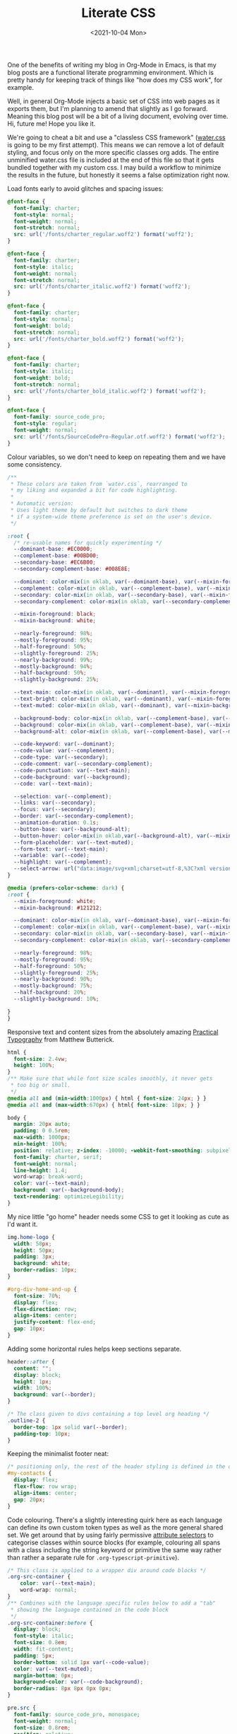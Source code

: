 :PROPERTIES:
:ID:       E3FA71EE-1158-410F-B346-DE14DD04D019
:END:
#+TITLE: Literate CSS
#+DATE:<2021-10-04 Mon>

One of the benefits of writing my blog in Org-Mode in Emacs, is that my blog posts are a functional literate programming environment. Which is pretty handy for keeping track of things like "how does my CSS work", for example.

Well, in general Org-Mode injects a basic set of CSS into web pages as it exports them, but I'm planning to amend that slightly as I go forward. Meaning this blog post will be a bit of a living document, evolving over time. Hi, future me! Hope you like it.

We're going to cheat a bit and use a "classless CSS framework" ([[https://github.com/kognise/water.css][water.css]] is going to be my first attempt). This means we can remove a lot of default styling, and focus only on the more specific classes org adds. The entire unminified water.css file is included at the end of this file so that it gets bundled together with my custom css. I may build a workflow to minimize the results in the future, but honestly it seems a false optimization right now.

Load fonts early to avoid glitches and spacing issues:

#+BEGIN_SRC css :tangle ../../../../static/org.css
  @font-face {
    font-family: charter;
    font-style: normal;
    font-weight: normal;
    font-stretch: normal;
    src: url('/fonts/charter_regular.woff2') format('woff2');
  }

  @font-face {
    font-family: charter;
    font-style: italic;
    font-weight: normal;
    font-stretch: normal;
    src: url('/fonts/charter_italic.woff2') format('woff2');
  }

  @font-face {
    font-family: charter;
    font-style: normal;
    font-weight: bold;
    font-stretch: normal;
    src: url('/fonts/charter_bold.woff2') format('woff2');
  }

  @font-face {
    font-family: charter;
    font-style: italic;
    font-weight: bold;
    font-stretch: normal;
    src: url('/fonts/charter_bold_italic.woff2') format('woff2');
  }

  @font-face {
    font-family: source_code_pro;
    font-style: regular;
    font-weight: normal;
    src: url('/fonts/SourceCodePro-Regular.otf.woff2') format('woff2');
  }
#+END_SRC

Colour variables, so we don't need to keep on repeating them and we have some consistency.

#+BEGIN_SRC css :tangle ../../../../static/org.css
  /**
   ,* These colors are taken from `water.css`, rearranged to
   ,* my liking and expanded a bit for code highlighting.
   ,*
   ,* Automatic version:
   ,* Uses light theme by default but switches to dark theme
   ,* if a system-wide theme preference is set on the user's device.
   ,*/

  :root {
    /* re-usable names for quickly experimenting */
    --dominant-base: #EC0000;
    --complement-base: #00BD00;
    --secondary-base: #EC6B00;
    --secondary-complement-base: #008E8E;
    
    --dominant: color-mix(in oklab, var(--dominant-base), var(--mixin-foreground) 10%);
    --complement: color-mix(in oklab, var(--complement-base), var(--mixin-foreground) 25%);
    --secondary: color-mix(in oklab, var(--secondary-base), var(--mixin-foreground) 25%);
    --secondary-complement: color-mix(in oklab, var(--secondary-complement-base), var(--mixin-foreground) 10%);

    --mixin-foreground: black;
    --mixin-background: white;
    
    --nearly-foreground: 98%;
    --mostly-foreground: 95%;
    --half-foreground: 50%;
    --slightly-foreground: 25%;
    --nearly-background: 99%;
    --mostly-background: 94%;
    --half-background: 50%;
    --slightly-background: 25%;
    
    --text-main: color-mix(in oklab, var(--dominant), var(--mixin-foreground) var(--nearly-foreground));
    --text-bright: color-mix(in oklab, var(--dominant), var(--mixin-foreground) var(--mostly-foreground));
    --text-muted: color-mix(in oklab, var(--dominant), var(--mixin-background) var(--slightly-background));
    
    --background-body: color-mix(in oklab, var(--complement-base), var(--mixin-background) var(--nearly-background));
    --background: color-mix(in oklab, var(--complement-base), var(--mixin-background) var(--mostly-background));
    --background-alt: color-mix(in oklab, var(--complement-base), var(--mixin-background) var(--half-background));
    
    --code-keyword: var(--dominant);
    --code-value: var(--complement);
    --code-type: var(--secondary);
    --code-comment: var(--secondary-complement);
    --code-punctuation: var(--text-main);
    --code-background: var(--background);
    --code: var(--text-main);
    
    --selection: var(--complement);
    --links: var(--secondary);
    --focus: var(--secondary);
    --border: var(--secondary-complement);
    --animation-duration: 0.1s;
    --button-base: var(--background-alt);
    --button-hover: color-mix(in oklab,var(--background-alt), var(--mixin-foreground) var(--slightly-foreground));
    --form-placeholder: var(--text-muted);
    --form-text: var(--text-main);
    --variable: var(--code);
    --highlight: var(--complement);
    --select-arrow: url("data:image/svg+xml;charset=utf-8,%3C?xml version='1.0' encoding='utf-8'?%3E %3Csvg version='1.1' xmlns='http://www.w3.org/2000/svg' xmlns:xlink='http://www.w3.org/1999/xlink' height='62.5' width='116.9' fill='%23161f27'%3E %3Cpath d='M115.3,1.6 C113.7,0 111.1,0 109.5,1.6 L58.5,52.7 L7.4,1.6 C5.8,0 3.2,0 1.6,1.6 C0,3.2 0,5.8 1.6,7.4 L55.5,61.3 C56.3,62.1 57.3,62.5 58.4,62.5 C59.4,62.5 60.5,62.1 61.3,61.3 L115.2,7.4 C116.9,5.8 116.9,3.2 115.3,1.6Z'/%3E %3C/svg%3E");
  }

  @media (prefers-color-scheme: dark) {
  :root {
    --mixin-foreground: white;
    --mixin-background: #121212;
    
    --dominant: color-mix(in oklab, var(--dominant-base), var(--mixin-foreground));
    --complement: color-mix(in oklab, var(--complement-base), var(--mixin-foreground));
    --secondary: color-mix(in oklab, var(--secondary-base), var(--mixin-foreground));
    --secondary-complement: color-mix(in oklab, var(--secondary-complement-base), var(--mixin-foreground));
    
    --nearly-foreground: 98%;
    --mostly-foreground: 95%;
    --half-foreground: 50%;
    --slightly-foreground: 25%;
    --nearly-background: 90%;
    --mostly-background: 75%;
    --half-background: 20%;
    --slightly-background: 10%;
    
  }
  }
  #+END_SRC

Responsive text and content sizes from the absolutely amazing [[https://practicaltypography.com/][Practical Typography]] from Matthew Butterick.

#+begin_src css :tangle ../../../../static/org.css
  html {
    font-size: 2.4vw;
    height: 100%;
  }
  /** Make sure that while font size scales smoothly, it never gets
   ,* too big or small.
   ,*/
  @media all and (min-width:1000px) { html { font-size: 24px; } }
  @media all and (max-width:670px) { html{ font-size: 18px; } }

  body {
    margin: 20px auto;
    padding: 0 0.5rem;
    max-width: 1000px;
    min-height: 100%;
    position: relative; z-index: -10000; -webkit-font-smoothing: subpixel-antialiased; /* corrects safari rendering */
    font-family: charter, serif;
    font-weight: normal;
    line-height: 1.4;
    word-wrap: break-word;
    color: var(--text-main);
    background: var(--background-body);
    text-rendering: optimizeLegibility;
  }
#+end_src

My nice little "go home" header needs some CSS to get it looking as cute as I'd want it.

  #+BEGIN_SRC css :tangle ../../../../static/org.css
    img.home-logo {
      width: 50px;
      height: 50px;
      padding: 3px;
      background: white;
      border-radius: 10px;
    }

    #org-div-home-and-up {
      font-size: 70%;
      display: flex;
      flex-direction: row;
      align-items: center;
      justify-content: flex-end;
      gap: 10px;
    }
#+END_SRC

Adding some horizontal rules helps keep sections separate.

#+BEGIN_SRC css :tangle ../../../../static/org.css
  header::after {
    content: "";
    display: block;
    height: 1px;
    width: 100%;
    background: var(--border);
  }

  /* The class given to divs containing a top level org heading */
  .outline-2 {
    border-top: 1px solid var(--border);
    padding-top: 10px;
  }
#+END_SRC

Keeping the minimalist footer neat:

#+BEGIN_SRC css :tangle ../../../../static/org.css
  /* positioning only, the rest of the header styling is defined in the default water css below */
  #my-contacts {
    display: flex;
    flex-flow: row wrap;
    align-items: center;
    gap: 20px;
  }
#+END_SRC

Code colouring. There's a slightly interesting quirk here as each language can define its own custom token types as well as the more general shared set. We get around that by using fairly permissive [[https://developer.mozilla.org/en-US/docs/Web/CSS/Attribute_selectors][attribute selectors]] to categorise classes within source blocks (for example, colouring all spans with a class including the string keyword or primitive the same way rather than rather a separate rule for ~.org-typescript-primitive~).

#+BEGIN_SRC css :tangle ../../../../static/org.css
  /* This class is applied to a wrapper div around code blocks */
  .org-src-container {
      color: var(--text-main);
      word-wrap: normal;
  }
  /** Combines with the language specific rules below to add a "tab"
   ,* showing the language contained in the code block
   ,*/
  .org-src-container:before {
    display: block;
    font-style: italic;
    font-size: 0.8em;
    width: fit-content;
    padding: 5px;
    border-bottom: solid 1px var(--code-value);
    color: var(--text-muted);
    margin-bottom: 0px;
    background-color: var(--code-background);
    border-radius: 8px 8px 0px 0px;
  }

  pre.src {
    font-family: source_code_pro, monospace;
    font-weight: normal;
    font-size: 0.8rem;
    position: relative;
    white-space: pre;
    margin: 0px;
    /* Code can be long; especially on mobile, it might need to scroll */
    overflow-x: auto;
    background-color: var(--code-background);
    padding: 5px;
    border-radius: 0px 0px 8px 8px;
    margin-top: 0px;
    color: var(--code);
  }

  code {
    font-size: 80%;
  }

  pre.src {
    /* Rule for keywords etc */
    & > span[class*="keyword"],
    & > span[class*="access-modifier"] {
        color: var(--code-keyword);
    }

    /* Rule for as many literal values as I can think of */
    & > span[class*="string"],
    & > span[class*="constant"],
    & > span[class*="number"] {
        color: var(--code-value);
    }
    
    /* Rule for punctuation */
    & > span[class*="punctuation"],
    & > span[class*="rainbow"],
    & > span[class*="bracket"] {
        color: var(--code-punctuation);
    }
    
    /* Rule for comments */
    & > span[class*="comment"] {
        color: var(--code-comment);
    }
    
    /* Rule for types etc */
    & > span[class*="type"],
    & > span[class*="attribute"],
    & > span[class*="tag"],
    & > span[class*="primitive"],
    & > span[class*="property"],
    & > span[class*="builtin"] {
        color: var(--code-type);
    }
  }
#+END_SRC

Everything below this point is modified from the default org style sheet, that normally gets embedded into every page. I'm going to separate it out here so that I can start hacking on it, and then set the export not to inject it every time.

#+BEGIN_SRC css :tangle ../../../../static/org.css
  .todo   { font-family: monospace; color: red; }
  .done   { font-family: monospace; color: green; }
  .priority { font-family: monospace; color: orange; }
  .tag    { background-color: #eee; font-family: monospace;
            padding: 2px; font-size: 80%; font-weight: normal; }
  .timestamp { color: #bebebe; }
  .timestamp-kwd { color: #5f9ea0; }
  .org-right  { margin-left: auto; margin-right: 0px;  text-align: right; }
  .org-left   { margin-left: 0px;  margin-right: auto; text-align: left; }
  .org-center { margin-left: auto; margin-right: auto; text-align: center; }
  #postamble p, #preamble p { font-size: 90%; margin: .2em; }
  p.verse { margin-left: 3%; }
  /* Languages per Org manual */
  .org-src-container:has(pre.src-asymptote):before { content: 'Asymptote'; }
  .org-src-container:has(pre.src-awk):before { content: 'Awk'; }
  .org-src-container:has(pre.src-C):before { content: 'C'; }
  /* pre.src-C++ doesn't work in CSS */
  .org-src-container:has(pre.src-clojure):before { content: 'Clojure'; }
  .org-src-container:has(pre.src-css):before { content: 'CSS'; }
  .org-src-container:has(pre.src-D):before { content: 'D'; }
  .org-src-container:has(pre.src-ditaa):before { content: 'ditaa'; }
  .org-src-container:has(pre.src-dot):before { content: 'Graphviz'; }
  .org-src-container:has(pre.src-calc):before { content: 'Emacs Calc'; }
  .org-src-container:has(pre.src-emacs-lisp):before { content: 'Emacs Lisp'; }
  .org-src-container:has(pre.src-fortran):before { content: 'Fortran'; }
  .org-src-container:has(pre.src-gnuplot):before { content: 'gnuplot'; }
  .org-src-container:has(pre.src-haskell):before { content: 'Haskell'; }
  .org-src-container:has(pre.src-hledger):before { content: 'hledger'; }
  .org-src-container:has(pre.src-java):before { content: 'Java'; }
  .org-src-container:has(pre.src-js):before { content: 'Javascript'; }
  .org-src-container:has(pre.src-latex):before { content: 'LaTeX'; }
  .org-src-container:has(pre.src-ledger):before { content: 'Ledger'; }
  .org-src-container:has(pre.src-lisp):before { content: 'Lisp'; }
  .org-src-container:has(pre.src-lilypond):before { content: 'Lilypond'; }
  .org-src-container:has(pre.src-lua):before { content: 'Lua'; }
  .org-src-container:has(pre.src-matlab):before { content: 'MATLAB'; }
  .org-src-container:has(pre.src-mscgen):before { content: 'Mscgen'; }
  .org-src-container:has(pre.src-ocaml):before { content: 'Objective Caml'; }
  .org-src-container:has(pre.src-octave):before { content: 'Octave'; }
  .org-src-container:has(pre.src-org):before { content: 'Org mode'; }
  .org-src-container:has(pre.src-oz):before { content: 'OZ'; }
  .org-src-container:has(pre.src-plantuml):before { content: 'Plantuml'; }
  .org-src-container:has(pre.src-processing):before { content: 'Processing.js'; }
  .org-src-container:has(pre.src-python):before { content: 'Python'; }
  .org-src-container:has(pre.src-R):before { content: 'R'; }
  .org-src-container:has(pre.src-ruby):before { content: 'Ruby'; }
  .org-src-container:has(pre.src-sass):before { content: 'Sass'; }
  .org-src-container:has(pre.src-scheme):before { content: 'Scheme'; }
  .org-src-container:has(pre.src-screen):before { content: 'Gnu Screen'; }
  .org-src-container:has(pre.src-sed):before { content: 'Sed'; }
  .org-src-container:has(pre.src-sh):before { content: 'shell'; }
  .org-src-container:has(pre.src-sql):before { content: 'SQL'; }
  .org-src-container:has(pre.src-sqlite):before { content: 'SQLite'; }
  /* additional languages in org.el's org-babel-load-languages alist */
  .org-src-container:has(pre.src-forth):before { content: 'Forth'; }
  .org-src-container:has(pre.src-io):before { content: 'IO'; }
  .org-src-container:has(pre.src-J):before { content: 'J'; }
  .org-src-container:has(pre.src-makefile):before { content: 'Makefile'; }
  .org-src-container:has(pre.src-maxima):before { content: 'Maxima'; }
  .org-src-container:has(pre.src-perl):before { content: 'Perl'; }
  .org-src-container:has(pre.src-picolisp):before { content: 'Pico Lisp'; }
  .org-src-container:has(pre.src-scala):before { content: 'Scala'; }
  .org-src-container:has(pre.src-shell):before { content: 'Shell Script'; }
  .org-src-container:has(pre.src-ebnf2ps):before { content: 'ebfn2ps'; }
  /* additional language identifiers per "defun org-babel-execute"
       in ob-*.el */
  .org-src-container:has(pre.src-cpp):before  { content: 'C++'; }
  .org-src-container:has(pre.src-abc):before  { content: 'ABC'; }
  .org-src-container:has(pre.src-coq):before  { content: 'Coq'; }
  .org-src-container:has(pre.src-groovy):before  { content: 'Groovy'; }
  /* additional language identifiers from org-babel-shell-names in
     ob-shell.el: ob-shell is the only babel language using a lambda to put
     the execution function name together. */
  .org-src-container:has(pre.src-bash):before  { content: 'bash'; }
  .org-src-container:has(pre.src-csh):before  { content: 'csh'; }
  .org-src-container:has(pre.src-ash):before  { content: 'ash'; }
  .org-src-container:has(pre.src-dash):before  { content: 'dash'; }
  .org-src-container:has(pre.src-ksh):before  { content: 'ksh'; }
  .org-src-container:has(pre.src-mksh):before  { content: 'mksh'; }
  .org-src-container:has(pre.src-posh):before  { content: 'posh'; }
  /* Additional Emacs modes also supported by the LaTeX listings package */
  .org-src-container:has(pre.src-ada):before { content: 'Ada'; }
  .org-src-container:has(pre.src-asm):before { content: 'Assembler'; }
  .org-src-container:has(pre.src-caml):before { content: 'Caml'; }
  .org-src-container:has(pre.src-delphi):before { content: 'Delphi'; }
  .org-src-container:has(pre.src-html):before { content: 'HTML'; }
  .org-src-container:has(pre.src-idl):before { content: 'IDL'; }
  .org-src-container:has(pre.src-mercury):before { content: 'Mercury'; }
  .org-src-container:has(pre.src-metapost):before { content: 'MetaPost'; }
  .org-src-container:has(pre.src-modula-2):before { content: 'Modula-2'; }
  .org-src-container:has(pre.src-pascal):before { content: 'Pascal'; }
  .org-src-container:has(pre.src-ps):before { content: 'PostScript'; }
  .org-src-container:has(pre.src-prolog):before { content: 'Prolog'; }
  .org-src-container:has(pre.src-simula):before { content: 'Simula'; }
  .org-src-container:has(pre.src-tcl):before { content: 'tcl'; }
  .org-src-container:has(pre.src-tex):before { content: 'TeX'; }
  .org-src-container:has(pre.src-plain-tex):before { content: 'Plain TeX'; }
  .org-src-container:has(pre.src-verilog):before { content: 'Verilog'; }
  .org-src-container:has(pre.src-vhdl):before { content: 'VHDL'; }
  .org-src-container:has(pre.src-xml):before { content: 'XML'; }
  .org-src-container:has(pre.src-nxml):before { content: 'XML'; }
  /* add a generic configuration mode; LaTeX export needs an additional
     (add-to-list 'org-latex-listings-langs '(conf " ")) in .emacs */
  .org-src-container:has(pre.src-conf):before { content: 'Configuration File'; }

  /* added manually after generation */
  .org-src-container:has(pre.src-typescript):before { content: 'TypeScript'; }
  .org-src-container:has(pre.src-fsharp):before { content: 'F#'; }
  .org-src-container:has(pre.src-nix):before { content: 'nix'; }
  .org-src-container:has(pre.src-procfile):before { content: 'procfile'; }
  .org-src-container:has(pre.src-yaml):before { content: 'yaml'; }

  caption.t-above { caption-side: top; }
  caption.t-bottom { caption-side: bottom; }
  th.org-right  { text-align: center;  }
  th.org-left   { text-align: center;   }
  th.org-center { text-align: center; }
  td.org-right  { text-align: right;  }
  td.org-left   { text-align: left;   }
  td.org-center { text-align: center; }
  .footpara { display: inline; }
  .footdef  { margin-bottom: 1em; }
  .figure { padding: 1em; }
  .figure p { text-align: center; }
  .equation-container {
    display: table;
    text-align: center;
    width: 100%;
  }
  .equation {
    vertical-align: middle;
  }
  .equation-label {
    display: table-cell;
    text-align: right;
    vertical-align: middle;
  }
  .inlinetask {
    padding: 10px;
    border: 2px solid gray;
    margin: 10px;
    background: #ffffcc;
  }
  .linenr { font-size: smaller }
  .code-highlighted { background-color: #ffff00; }
  .org-info-js_info-navigation { border-style: none; }
  #org-info-js_console-label
    { font-size: 10px; font-weight: bold; white-space: nowrap; }
  .org-info-js_search-highlight
    { background-color: #ffff00; color: #000000; font-weight: bold; }
  .org-svg { width: 90%; }
#+END_SRC

This is the contents of the MIT licensed `water.css` file that we're choosing to use, and which aren't already included above!

#+BEGIN_SRC css :tangle ../../../../static/org.css
  button {
    transition:
      background-color 0.1s linear,
      border-color 0.1s linear,
      color 0.1s linear,
      box-shadow 0.1s linear,
      transform 0.1s ease;
    transition:
      background-color var(--animation-duration) linear,
      border-color var(--animation-duration) linear,
      color var(--animation-duration) linear,
      box-shadow var(--animation-duration) linear,
      transform var(--animation-duration) ease;
  }

  @media (prefers-color-scheme: dark) {

    button {
    transition:
      background-color 0.1s linear,
      border-color 0.1s linear,
      color 0.1s linear,
      box-shadow 0.1s linear,
      transform 0.1s ease;
    transition:
      background-color var(--animation-duration) linear,
      border-color var(--animation-duration) linear,
      color var(--animation-duration) linear,
      box-shadow var(--animation-duration) linear,
      transform var(--animation-duration) ease;
    }
  }

  input {
    transition:
      background-color 0.1s linear,
      border-color 0.1s linear,
      color 0.1s linear,
      box-shadow 0.1s linear,
      transform 0.1s ease;
    transition:
      background-color var(--animation-duration) linear,
      border-color var(--animation-duration) linear,
      color var(--animation-duration) linear,
      box-shadow var(--animation-duration) linear,
      transform var(--animation-duration) ease;
  }

  @media (prefers-color-scheme: dark) {

    input {
    transition:
      background-color 0.1s linear,
      border-color 0.1s linear,
      color 0.1s linear,
      box-shadow 0.1s linear,
      transform 0.1s ease;
    transition:
      background-color var(--animation-duration) linear,
      border-color var(--animation-duration) linear,
      color var(--animation-duration) linear,
      box-shadow var(--animation-duration) linear,
      transform var(--animation-duration) ease;
    }
  }

  textarea {
    transition:
      background-color 0.1s linear,
      border-color 0.1s linear,
      color 0.1s linear,
      box-shadow 0.1s linear,
      transform 0.1s ease;
    transition:
      background-color var(--animation-duration) linear,
      border-color var(--animation-duration) linear,
      color var(--animation-duration) linear,
      box-shadow var(--animation-duration) linear,
      transform var(--animation-duration) ease;
  }

  @media (prefers-color-scheme: dark) {

    textarea {
    transition:
      background-color 0.1s linear,
      border-color 0.1s linear,
      color 0.1s linear,
      box-shadow 0.1s linear,
      transform 0.1s ease;
    transition:
      background-color var(--animation-duration) linear,
      border-color var(--animation-duration) linear,
      color var(--animation-duration) linear,
      box-shadow var(--animation-duration) linear,
      transform var(--animation-duration) ease;
    }
  }

  h1 {
    font-size: 2.2em;
    margin-top: 0;
  }

  h1,
  h2,
  h3,
  h4,
  h5,
  h6 {
    margin-bottom: 12px;
    margin-top: 24px;
  }

  h1 {
    color: #000;
    color: var(--text-bright);
  }

  @media (prefers-color-scheme: dark) {

    h1 {
    color: #fff;
    color: var(--text-bright);
    }
  }

  h2 {
    color: #000;
    color: var(--text-bright);
  }

  @media (prefers-color-scheme: dark) {

    h2 {
    color: #fff;
    color: var(--text-bright);
    }
  }

  h3 {
    color: #000;
    color: var(--text-bright);
  }

  @media (prefers-color-scheme: dark) {

    h3 {
    color: #fff;
    color: var(--text-bright);
    }
  }

  h4 {
    color: #000;
    color: var(--text-bright);
  }

  @media (prefers-color-scheme: dark) {

    h4 {
    color: #fff;
    color: var(--text-bright);
    }
  }

  h5 {
    color: #000;
    color: var(--text-bright);
  }

  @media (prefers-color-scheme: dark) {

    h5 {
    color: #fff;
    color: var(--text-bright);
    }
  }

  h6 {
    color: #000;
    color: var(--text-bright);
  }

  @media (prefers-color-scheme: dark) {

    h6 {
    color: #fff;
    color: var(--text-bright);
    }
  }

  strong {
    color: #000;
    color: var(--text-bright);
  }

  @media (prefers-color-scheme: dark) {

    strong {
    color: #fff;
    color: var(--text-bright);
    }
  }

  h1,
  h2,
  h3,
  h4,
  h5,
  h6,
  b,
  strong,
  th {
    font-weight: 600;
  }

  q::before {
    content: none;
  }

  q::after {
    content: none;
  }

  blockquote {
    border-left: 4px solid #0096bfab;
    border-left: 4px solid var(--focus);
    margin: 1.5em 0;
    padding: 0.5em 1em;
  }

  @media (prefers-color-scheme: dark) {

    blockquote {
    border-left: 4px solid #0096bfab;
    border-left: 4px solid var(--focus);
    }
  }

  q {
    border-left: 4px solid #0096bfab;
    border-left: 4px solid var(--focus);
    margin: 1.5em 0;
    padding: 0.5em 1em;
    font-style: italic;
  }

  @media (prefers-color-scheme: dark) {

    q {
    border-left: 4px solid #0096bfab;
    border-left: 4px solid var(--focus);
    }
  }

  blockquote > footer {
    font-style: normal;
    border: 0;
  }

  blockquote cite {
    font-style: normal;
  }

  address {
    font-style: normal;
  }

  a[href^='mailto\:']::before {
    content: '📧 ';
  }

  a[href^='tel\:']::before {
    content: '📞 ';
  }

  a[href^='sms\:']::before {
    content: '💬 ';
  }

  mark {
    background-color: #ff0;
    background-color: var(--highlight);
    border-radius: 2px;
    padding: 0 2px 0 2px;
    color: #000;
  }

  @media (prefers-color-scheme: dark) {

    mark {
    background-color: #efdb43;
    background-color: var(--highlight);
    }
  }

  a > code,
  a > strong {
    color: inherit;
  }

  button,
  select,
  input[type='submit'],
  input[type='reset'],
  input[type='button'],
  input[type='checkbox'],
  input[type='range'],
  input[type='radio'] {
    cursor: pointer;
  }

  input,
  select {
    display: block;
  }

  [type='checkbox'],
  [type='radio'] {
    display: initial;
  }

  input {
    color: #1d1d1d;
    color: var(--form-text);
    background-color: #efefef;
    background-color: var(--background);
    font-family: inherit;
    font-size: inherit;
    margin-right: 6px;
    margin-bottom: 6px;
    padding: 10px;
    border: none;
    border-radius: 6px;
    outline: none;
  }

  @media (prefers-color-scheme: dark) {

    input {
    background-color: #161f27;
    background-color: var(--background);
    }
  }

  @media (prefers-color-scheme: dark) {

    input {
    color: #fff;
    color: var(--form-text);
    }
  }

  button {
    color: #1d1d1d;
    color: var(--form-text);
    background-color: #efefef;
    background-color: var(--background);
    font-family: inherit;
    font-size: inherit;
    margin-right: 6px;
    margin-bottom: 6px;
    padding: 10px;
    border: none;
    border-radius: 6px;
    outline: none;
  }

  @media (prefers-color-scheme: dark) {

    button {
    background-color: #161f27;
    background-color: var(--background);
    }
  }

  @media (prefers-color-scheme: dark) {

    button {
    color: #fff;
    color: var(--form-text);
    }
  }

  textarea {
    color: #1d1d1d;
    color: var(--form-text);
    background-color: #efefef;
    background-color: var(--background);
    font-family: inherit;
    font-size: inherit;
    margin-right: 6px;
    margin-bottom: 6px;
    padding: 10px;
    border: none;
    border-radius: 6px;
    outline: none;
  }

  @media (prefers-color-scheme: dark) {

    textarea {
    background-color: #161f27;
    background-color: var(--background);
    }
  }

  @media (prefers-color-scheme: dark) {

    textarea {
    color: #fff;
    color: var(--form-text);
    }
  }

  select {
    color: #1d1d1d;
    color: var(--form-text);
    background-color: #efefef;
    background-color: var(--background);
    font-family: inherit;
    font-size: inherit;
    margin-right: 6px;
    margin-bottom: 6px;
    padding: 10px;
    border: none;
    border-radius: 6px;
    outline: none;
  }

  @media (prefers-color-scheme: dark) {

    select {
    background-color: #161f27;
    background-color: var(--background);
    }
  }

  @media (prefers-color-scheme: dark) {

    select {
    color: #fff;
    color: var(--form-text);
    }
  }

  button {
    background-color: #d0cfcf;
    background-color: var(--button-base);
    padding-right: 30px;
    padding-left: 30px;
  }

  @media (prefers-color-scheme: dark) {

    button {
    background-color: #0c151c;
    background-color: var(--button-base);
    }
  }

  input[type='submit'] {
    background-color: #d0cfcf;
    background-color: var(--button-base);
    padding-right: 30px;
    padding-left: 30px;
  }

  @media (prefers-color-scheme: dark) {

    input[type='submit'] {
    background-color: #0c151c;
    background-color: var(--button-base);
    }
  }

  input[type='reset'] {
    background-color: #d0cfcf;
    background-color: var(--button-base);
    padding-right: 30px;
    padding-left: 30px;
  }

  @media (prefers-color-scheme: dark) {

    input[type='reset'] {
    background-color: #0c151c;
    background-color: var(--button-base);
    }
  }

  input[type='button'] {
    background-color: #d0cfcf;
    background-color: var(--button-base);
    padding-right: 30px;
    padding-left: 30px;
  }

  @media (prefers-color-scheme: dark) {

    input[type='button'] {
    background-color: #0c151c;
    background-color: var(--button-base);
    }
  }

  button:hover {
    background: #9b9b9b;
    background: var(--button-hover);
  }

  @media (prefers-color-scheme: dark) {

    button:hover {
    background: #040a0f;
    background: var(--button-hover);
    }
  }

  input[type='submit']:hover {
    background: #9b9b9b;
    background: var(--button-hover);
  }

  @media (prefers-color-scheme: dark) {

    input[type='submit']:hover {
    background: #040a0f;
    background: var(--button-hover);
    }
  }

  input[type='reset']:hover {
    background: #9b9b9b;
    background: var(--button-hover);
  }

  @media (prefers-color-scheme: dark) {

    input[type='reset']:hover {
    background: #040a0f;
    background: var(--button-hover);
    }
  }

  input[type='button']:hover {
    background: #9b9b9b;
    background: var(--button-hover);
  }

  @media (prefers-color-scheme: dark) {

    input[type='button']:hover {
    background: #040a0f;
    background: var(--button-hover);
    }
  }

  input[type='color'] {
    min-height: 2rem;
    padding: 8px;
    cursor: pointer;
  }

  input[type='checkbox'],
  input[type='radio'] {
    height: 1em;
    width: 1em;
  }

  input[type='radio'] {
    border-radius: 100%;
  }

  input {
    vertical-align: top;
  }

  label {
    vertical-align: middle;
    margin-bottom: 4px;
    display: inline-block;
  }

  input:not([type='checkbox']):not([type='radio']),
  input[type='range'],
  select,
  button,
  textarea {
    -webkit-appearance: none;
  }

  textarea {
    display: block;
    margin-right: 0;
    box-sizing: border-box;
    resize: vertical;
  }

  textarea:not([cols]) {
    width: 100%;
  }

  textarea:not([rows]) {
    min-height: 40px;
    height: 140px;
  }

  select {
    background: #efefef url("data:image/svg+xml;charset=utf-8,%3C?xml version='1.0' encoding='utf-8'?%3E %3Csvg version='1.1' xmlns='http://www.w3.org/2000/svg' xmlns:xlink='http://www.w3.org/1999/xlink' height='62.5' width='116.9' fill='%23161f27'%3E %3Cpath d='M115.3,1.6 C113.7,0 111.1,0 109.5,1.6 L58.5,52.7 L7.4,1.6 C5.8,0 3.2,0 1.6,1.6 C0,3.2 0,5.8 1.6,7.4 L55.5,61.3 C56.3,62.1 57.3,62.5 58.4,62.5 C59.4,62.5 60.5,62.1 61.3,61.3 L115.2,7.4 C116.9,5.8 116.9,3.2 115.3,1.6Z'/%3E %3C/svg%3E") calc(100% - 12px) 50% / 12px no-repeat;
    background: var(--background) var(--select-arrow) calc(100% - 12px) 50% / 12px no-repeat;
    padding-right: 35px;
  }

  @media (prefers-color-scheme: dark) {

    select {
    background: #161f27 url("data:image/svg+xml;charset=utf-8,%3C?xml version='1.0' encoding='utf-8'?%3E %3Csvg version='1.1' xmlns='http://www.w3.org/2000/svg' xmlns:xlink='http://www.w3.org/1999/xlink' height='62.5' width='116.9' fill='%23efefef'%3E %3Cpath d='M115.3,1.6 C113.7,0 111.1,0 109.5,1.6 L58.5,52.7 L7.4,1.6 C5.8,0 3.2,0 1.6,1.6 C0,3.2 0,5.8 1.6,7.4 L55.5,61.3 C56.3,62.1 57.3,62.5 58.4,62.5 C59.4,62.5 60.5,62.1 61.3,61.3 L115.2,7.4 C116.9,5.8 116.9,3.2 115.3,1.6Z'/%3E %3C/svg%3E") calc(100% - 12px) 50% / 12px no-repeat;
    background: var(--background) var(--select-arrow) calc(100% - 12px) 50% / 12px no-repeat;
    }
  }

  @media (prefers-color-scheme: dark) {

    select {
    background: #161f27 url("data:image/svg+xml;charset=utf-8,%3C?xml version='1.0' encoding='utf-8'?%3E %3Csvg version='1.1' xmlns='http://www.w3.org/2000/svg' xmlns:xlink='http://www.w3.org/1999/xlink' height='62.5' width='116.9' fill='%23efefef'%3E %3Cpath d='M115.3,1.6 C113.7,0 111.1,0 109.5,1.6 L58.5,52.7 L7.4,1.6 C5.8,0 3.2,0 1.6,1.6 C0,3.2 0,5.8 1.6,7.4 L55.5,61.3 C56.3,62.1 57.3,62.5 58.4,62.5 C59.4,62.5 60.5,62.1 61.3,61.3 L115.2,7.4 C116.9,5.8 116.9,3.2 115.3,1.6Z'/%3E %3C/svg%3E") calc(100% - 12px) 50% / 12px no-repeat;
    background: var(--background) var(--select-arrow) calc(100% - 12px) 50% / 12px no-repeat;
    }
  }

  @media (prefers-color-scheme: dark) {

    select {
    background: #161f27 url("data:image/svg+xml;charset=utf-8,%3C?xml version='1.0' encoding='utf-8'?%3E %3Csvg version='1.1' xmlns='http://www.w3.org/2000/svg' xmlns:xlink='http://www.w3.org/1999/xlink' height='62.5' width='116.9' fill='%23efefef'%3E %3Cpath d='M115.3,1.6 C113.7,0 111.1,0 109.5,1.6 L58.5,52.7 L7.4,1.6 C5.8,0 3.2,0 1.6,1.6 C0,3.2 0,5.8 1.6,7.4 L55.5,61.3 C56.3,62.1 57.3,62.5 58.4,62.5 C59.4,62.5 60.5,62.1 61.3,61.3 L115.2,7.4 C116.9,5.8 116.9,3.2 115.3,1.6Z'/%3E %3C/svg%3E") calc(100% - 12px) 50% / 12px no-repeat;
    background: var(--background) var(--select-arrow) calc(100% - 12px) 50% / 12px no-repeat;
    }
  }

  @media (prefers-color-scheme: dark) {

    select {
    background: #161f27 url("data:image/svg+xml;charset=utf-8,%3C?xml version='1.0' encoding='utf-8'?%3E %3Csvg version='1.1' xmlns='http://www.w3.org/2000/svg' xmlns:xlink='http://www.w3.org/1999/xlink' height='62.5' width='116.9' fill='%23efefef'%3E %3Cpath d='M115.3,1.6 C113.7,0 111.1,0 109.5,1.6 L58.5,52.7 L7.4,1.6 C5.8,0 3.2,0 1.6,1.6 C0,3.2 0,5.8 1.6,7.4 L55.5,61.3 C56.3,62.1 57.3,62.5 58.4,62.5 C59.4,62.5 60.5,62.1 61.3,61.3 L115.2,7.4 C116.9,5.8 116.9,3.2 115.3,1.6Z'/%3E %3C/svg%3E") calc(100% - 12px) 50% / 12px no-repeat;
    background: var(--background) var(--select-arrow) calc(100% - 12px) 50% / 12px no-repeat;
    }
  }

  select::-ms-expand {
    display: none;
  }

  select[multiple] {
    padding-right: 10px;
    background-image: none;
    overflow-y: auto;
  }

  input:focus {
    box-shadow: 0 0 0 2px #0096bfab;
    box-shadow: 0 0 0 2px var(--focus);
  }

  @media (prefers-color-scheme: dark) {

    input:focus {
    box-shadow: 0 0 0 2px #0096bfab;
    box-shadow: 0 0 0 2px var(--focus);
    }
  }

  select:focus {
    box-shadow: 0 0 0 2px #0096bfab;
    box-shadow: 0 0 0 2px var(--focus);
  }

  @media (prefers-color-scheme: dark) {

    select:focus {
    box-shadow: 0 0 0 2px #0096bfab;
    box-shadow: 0 0 0 2px var(--focus);
    }
  }

  button:focus {
    box-shadow: 0 0 0 2px #0096bfab;
    box-shadow: 0 0 0 2px var(--focus);
  }

  @media (prefers-color-scheme: dark) {

    button:focus {
    box-shadow: 0 0 0 2px #0096bfab;
    box-shadow: 0 0 0 2px var(--focus);
    }
  }

  textarea:focus {
    box-shadow: 0 0 0 2px #0096bfab;
    box-shadow: 0 0 0 2px var(--focus);
  }

  @media (prefers-color-scheme: dark) {

    textarea:focus {
    box-shadow: 0 0 0 2px #0096bfab;
    box-shadow: 0 0 0 2px var(--focus);
    }
  }

  input[type='checkbox']:active,
  input[type='radio']:active,
  input[type='submit']:active,
  input[type='reset']:active,
  input[type='button']:active,
  input[type='range']:active,
  button:active {
    transform: translateY(2px);
  }

  input:disabled,
  select:disabled,
  button:disabled,
  textarea:disabled {
    cursor: not-allowed;
    opacity: 0.5;
  }

  ::-moz-placeholder {
    color: #949494;
    color: var(--form-placeholder);
  }

  :-ms-input-placeholder {
    color: #949494;
    color: var(--form-placeholder);
  }

  ::-ms-input-placeholder {
    color: #949494;
    color: var(--form-placeholder);
  }

  ::placeholder {
    color: #949494;
    color: var(--form-placeholder);
  }

  @media (prefers-color-scheme: dark) {

    ::-moz-placeholder {
    color: #a9a9a9;
    color: var(--form-placeholder);
    }

    :-ms-input-placeholder {
    color: #a9a9a9;
    color: var(--form-placeholder);
    }

    ::-ms-input-placeholder {
    color: #a9a9a9;
    color: var(--form-placeholder);
    }

    ::placeholder {
    color: #a9a9a9;
    color: var(--form-placeholder);
    }
  }

  fieldset {
    border: 1px #0096bfab solid;
    border: 1px var(--focus) solid;
    border-radius: 6px;
    margin: 0;
    margin-bottom: 12px;
    padding: 10px;
  }

  @media (prefers-color-scheme: dark) {

    fieldset {
    border: 1px #0096bfab solid;
    border: 1px var(--focus) solid;
    }
  }

  legend {
    font-size: 0.9em;
    font-weight: 600;
  }

  input[type='range'] {
    margin: 10px 0;
    padding: 10px 0;
    background: transparent;
  }

  input[type='range']:focus {
    outline: none;
  }

  input[type='range']::-webkit-slider-runnable-track {
    width: 100%;
    height: 9.5px;
    -webkit-transition: 0.2s;
    transition: 0.2s;
    background: #efefef;
    background: var(--background);
    border-radius: 3px;
  }

  @media (prefers-color-scheme: dark) {

    input[type='range']::-webkit-slider-runnable-track {
    background: #161f27;
    background: var(--background);
    }
  }

  input[type='range']::-webkit-slider-thumb {
    box-shadow: 0 1px 1px #000, 0 0 1px #0d0d0d;
    height: 20px;
    width: 20px;
    border-radius: 50%;
    background: #dbdbdb;
    background: var(--border);
    -webkit-appearance: none;
    margin-top: -7px;
  }

  @media (prefers-color-scheme: dark) {

    input[type='range']::-webkit-slider-thumb {
    background: #526980;
    background: var(--border);
    }
  }

  input[type='range']:focus::-webkit-slider-runnable-track {
    background: #efefef;
    background: var(--background);
  }

  @media (prefers-color-scheme: dark) {

    input[type='range']:focus::-webkit-slider-runnable-track {
    background: #161f27;
    background: var(--background);
    }
  }

  input[type='range']::-moz-range-track {
    width: 100%;
    height: 9.5px;
    -moz-transition: 0.2s;
    transition: 0.2s;
    background: #efefef;
    background: var(--background);
    border-radius: 3px;
  }

  @media (prefers-color-scheme: dark) {

    input[type='range']::-moz-range-track {
    background: #161f27;
    background: var(--background);
    }
  }

  input[type='range']::-moz-range-thumb {
    box-shadow: 1px 1px 1px #000, 0 0 1px #0d0d0d;
    height: 20px;
    width: 20px;
    border-radius: 50%;
    background: #dbdbdb;
    background: var(--border);
  }

  @media (prefers-color-scheme: dark) {

    input[type='range']::-moz-range-thumb {
    background: #526980;
    background: var(--border);
    }
  }

  input[type='range']::-ms-track {
    width: 100%;
    height: 9.5px;
    background: transparent;
    border-color: transparent;
    border-width: 16px 0;
    color: transparent;
  }

  input[type='range']::-ms-fill-lower {
    background: #efefef;
    background: var(--background);
    border: 0.2px solid #010101;
    border-radius: 3px;
    box-shadow: 1px 1px 1px #000, 0 0 1px #0d0d0d;
  }

  @media (prefers-color-scheme: dark) {

    input[type='range']::-ms-fill-lower {
    background: #161f27;
    background: var(--background);
    }
  }

  input[type='range']::-ms-fill-upper {
    background: #efefef;
    background: var(--background);
    border: 0.2px solid #010101;
    border-radius: 3px;
    box-shadow: 1px 1px 1px #000, 0 0 1px #0d0d0d;
  }

  @media (prefers-color-scheme: dark) {

    input[type='range']::-ms-fill-upper {
    background: #161f27;
    background: var(--background);
    }
  }

  input[type='range']::-ms-thumb {
    box-shadow: 1px 1px 1px #000, 0 0 1px #0d0d0d;
    border: 1px solid #000;
    height: 20px;
    width: 20px;
    border-radius: 50%;
    background: #dbdbdb;
    background: var(--border);
  }

  @media (prefers-color-scheme: dark) {

    input[type='range']::-ms-thumb {
    background: #526980;
    background: var(--border);
    }
  }

  input[type='range']:focus::-ms-fill-lower {
    background: #efefef;
    background: var(--background);
  }

  @media (prefers-color-scheme: dark) {

    input[type='range']:focus::-ms-fill-lower {
    background: #161f27;
    background: var(--background);
    }
  }

  input[type='range']:focus::-ms-fill-upper {
    background: #efefef;
    background: var(--background);
  }

  @media (prefers-color-scheme: dark) {

    input[type='range']:focus::-ms-fill-upper {
    background: #161f27;
    background: var(--background);
    }
  }

  a {
    text-decoration: none;
    color: #0076d1;
    color: var(--links);
  }

  @media (prefers-color-scheme: dark) {

    a {
    color: #41adff;
    color: var(--links);
    }
  }

  a:hover {
    text-decoration: underline;
  }

  code {
    background: #efefef;
    background: var(--background);
    color: #000;
    color: var(--code);
    padding: 2.5px 5px;
    border-radius: 6px;
  }

  @media (prefers-color-scheme: dark) {

    code {
    color: #ffbe85;
    color: var(--code);
    }
  }

  @media (prefers-color-scheme: dark) {

    code {
    background: #161f27;
    background: var(--background);
    }
  }

  samp {
    background: #efefef;
    background: var(--background);
    color: #000;
    color: var(--code);
    padding: 2.5px 5px;
    border-radius: 6px;
    font-size: 1em;
  }

  @media (prefers-color-scheme: dark) {

    samp {
    color: #ffbe85;
    color: var(--code);
    }
  }

  @media (prefers-color-scheme: dark) {

    samp {
    background: #161f27;
    background: var(--background);
    }
  }

  time {
    background: #efefef;
    background: var(--background);
    color: #000;
    color: var(--code);
    padding: 2.5px 5px;
    border-radius: 6px;
    font-size: 1em;
  }

  @media (prefers-color-scheme: dark) {

    time {
    color: #ffbe85;
    color: var(--code);
    }
  }

  @media (prefers-color-scheme: dark) {

    time {
    background: #161f27;
    background: var(--background);
    }
  }

  pre > code {
    padding: 10px;
    display: block;
    overflow-x: auto;
  }

  var {
    color: #39a33c;
    color: var(--variable);
    font-style: normal;
    font-family: monospace;
  }

  @media (prefers-color-scheme: dark) {

    var {
    color: #d941e2;
    color: var(--variable);
    }
  }

  kbd {
    background: #efefef;
    background: var(--background);
    border: 1px solid #dbdbdb;
    border: 1px solid var(--border);
    border-radius: 2px;
    color: #363636;
    color: var(--text-main);
    padding: 2px 4px 2px 4px;
  }

  @media (prefers-color-scheme: dark) {

    kbd {
    color: #dbdbdb;
    color: var(--text-main);
    }
  }

  @media (prefers-color-scheme: dark) {

    kbd {
    border: 1px solid #526980;
    border: 1px solid var(--border);
    }
  }

  @media (prefers-color-scheme: dark) {

    kbd {
    background: #161f27;
    background: var(--background);
    }
  }

  img,
  video {
    max-width: 100%;
    height: auto;
  }

  hr {
    border: none;
    border-top: 1px solid #dbdbdb;
    border-top: 1px solid var(--border);
  }

  @media (prefers-color-scheme: dark) {

    hr {
    border-top: 1px solid #526980;
    border-top: 1px solid var(--border);
    }
  }

  table {
    border-collapse: collapse;
    margin-bottom: 10px;
    width: 100%;
    table-layout: fixed;
  }

  table caption {
    text-align: left;
  }

  td,
  th {
    padding: 6px;
    text-align: left;
    vertical-align: top;
    word-wrap: break-word;
  }

  thead {
    border-bottom: 1px solid #dbdbdb;
    border-bottom: 1px solid var(--border);
  }

  @media (prefers-color-scheme: dark) {

    thead {
    border-bottom: 1px solid #526980;
    border-bottom: 1px solid var(--border);
    }
  }

  tfoot {
    border-top: 1px solid #dbdbdb;
    border-top: 1px solid var(--border);
  }

  @media (prefers-color-scheme: dark) {

    tfoot {
    border-top: 1px solid #526980;
    border-top: 1px solid var(--border);
    }
  }

  tbody tr:nth-child(even) {
    background-color: #efefef;
    background-color: var(--background);
  }

  @media (prefers-color-scheme: dark) {

    tbody tr:nth-child(even) {
    background-color: #161f27;
    background-color: var(--background);
    }
  }

  tbody tr:nth-child(even) button {
    background-color: #f7f7f7;
    background-color: var(--background-alt);
  }

  @media (prefers-color-scheme: dark) {

    tbody tr:nth-child(even) button {
    background-color: #1a242f;
    background-color: var(--background-alt);
    }
  }

  tbody tr:nth-child(even) button:hover {
    background-color: #fff;
    background-color: var(--background-body);
  }

  @media (prefers-color-scheme: dark) {

    tbody tr:nth-child(even) button:hover {
    background-color: #202b38;
    background-color: var(--background-body);
    }
  }

  ::-webkit-scrollbar {
    height: 10px;
    width: 10px;
  }

  ::-webkit-scrollbar-track {
    background: #efefef;
    background: var(--background);
    border-radius: 6px;
  }

  @media (prefers-color-scheme: dark) {

    ::-webkit-scrollbar-track {
    background: #161f27;
    background: var(--background);
    }
  }

  ::-webkit-scrollbar-thumb {
    background: rgb(170, 170, 170);
    background: var(--scrollbar-thumb);
    border-radius: 6px;
  }

  @media (prefers-color-scheme: dark) {

    ::-webkit-scrollbar-thumb {
    background: #040a0f;
    background: var(--scrollbar-thumb);
    }
  }

  @media (prefers-color-scheme: dark) {

    ::-webkit-scrollbar-thumb {
    background: #040a0f;
    background: var(--scrollbar-thumb);
    }
  }

  ::-webkit-scrollbar-thumb:hover {
    background: #9b9b9b;
    background: var(--scrollbar-thumb-hover);
  }

  @media (prefers-color-scheme: dark) {

    ::-webkit-scrollbar-thumb:hover {
    background: rgb(0, 0, 0);
    background: var(--scrollbar-thumb-hover);
    }
  }

  @media (prefers-color-scheme: dark) {

    ::-webkit-scrollbar-thumb:hover {
    background: rgb(0, 0, 0);
    background: var(--scrollbar-thumb-hover);
    }
  }

  ::-moz-selection {
    background-color: #9e9e9e;
    background-color: var(--selection);
    color: #000;
    color: var(--text-bright);
  }

  ::selection {
    background-color: #9e9e9e;
    background-color: var(--selection);
    color: #000;
    color: var(--text-bright);
  }

  @media (prefers-color-scheme: dark) {

    ::-moz-selection {
    color: #fff;
    color: var(--text-bright);
    }

    ::selection {
    color: #fff;
    color: var(--text-bright);
    }
  }

  @media (prefers-color-scheme: dark) {

    ::-moz-selection {
    background-color: #1c76c5;
    background-color: var(--selection);
    }

    ::selection {
    background-color: #1c76c5;
    background-color: var(--selection);
    }
  }

  details {
    display: flex;
    flex-direction: column;
    align-items: flex-start;
    background-color: #f7f7f7;
    background-color: var(--background-alt);
    padding: 10px 10px 0;
    margin: 1em 0;
    border-radius: 6px;
    overflow: hidden;
  }

  @media (prefers-color-scheme: dark) {

    details {
    background-color: #1a242f;
    background-color: var(--background-alt);
    }
  }

  details[open] {
    padding: 10px;
  }

  details > :last-child {
    margin-bottom: 0;
  }

  details[open] summary {
    margin-bottom: 10px;
  }

  summary {
    display: list-item;
    background-color: #efefef;
    background-color: var(--background);
    padding: 10px;
    margin: -10px -10px 0;
    cursor: pointer;
    outline: none;
  }

  @media (prefers-color-scheme: dark) {

    summary {
    background-color: #161f27;
    background-color: var(--background);
    }
  }

  summary:hover,
  summary:focus {
    text-decoration: underline;
  }

  details > :not(summary) {
    margin-top: 0;
  }

  summary::-webkit-details-marker {
    color: #363636;
    color: var(--text-main);
  }

  @media (prefers-color-scheme: dark) {

    summary::-webkit-details-marker {
    color: #dbdbdb;
    color: var(--text-main);
    }
  }

  dialog {
    background-color: #f7f7f7;
    background-color: var(--background-alt);
    color: #363636;
    color: var(--text-main);
    border: none;
    border-radius: 6px;
    border-color: #dbdbdb;
    border-color: var(--border);
    padding: 10px 30px;
  }

  @media (prefers-color-scheme: dark) {

    dialog {
    border-color: #526980;
    border-color: var(--border);
    }
  }

  @media (prefers-color-scheme: dark) {

    dialog {
    color: #dbdbdb;
    color: var(--text-main);
    }
  }

  @media (prefers-color-scheme: dark) {

    dialog {
    background-color: #1a242f;
    background-color: var(--background-alt);
    }
  }

  dialog > header:first-child {
    background-color: #efefef;
    background-color: var(--background);
    border-radius: 6px 6px 0 0;
    margin: -10px -30px 10px;
    padding: 10px;
    text-align: center;
  }

  @media (prefers-color-scheme: dark) {

    dialog > header:first-child {
    background-color: #161f27;
    background-color: var(--background);
    }
  }

  dialog::-webkit-backdrop {
    background: #0000009c;
    -webkit-backdrop-filter: blur(4px);
            backdrop-filter: blur(4px);
  }

  dialog::backdrop {
    background: #0000009c;
    -webkit-backdrop-filter: blur(4px);
            backdrop-filter: blur(4px);
  }

  footer {
    border-top: 1px solid #dbdbdb;
    border-top: 1px solid var(--border);
    padding-top: 10px;
    color: #70777f;
    color: var(--text-muted);
  }

  @media (prefers-color-scheme: dark) {

    footer {
    color: #a9b1ba;
    color: var(--text-muted);
    }
  }

  @media (prefers-color-scheme: dark) {

    footer {
    border-top: 1px solid #526980;
    border-top: 1px solid var(--border);
    }
  }

  body > footer {
    margin-top: 40px;
  }

  @media print {
    body,
    pre,
    code,
    summary,
    details,
    button,
    input,
    textarea {
      background-color: #fff;
    }

    button,
    input,
    textarea {
      border: 1px solid #000;
    }

    body,
    h1,
    h2,
    h3,
    h4,
    h5,
    h6,
    pre,
    code,
    button,
    input,
    textarea,
    footer,
    summary,
    strong {
      color: #000;
    }

    summary::marker {
      color: #000;
    }

    summary::-webkit-details-marker {
      color: #000;
    }

    tbody tr:nth-child(even) {
      background-color: #f2f2f2;
    }

    a {
      color: #00f;
      text-decoration: underline;
    }
  }
#+END_SRC

And I think that's all we need for now.
